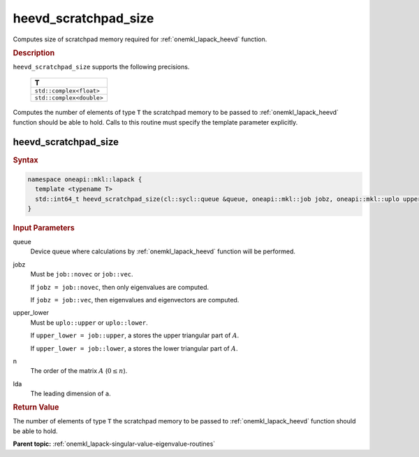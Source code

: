 .. SPDX-FileCopyrightText: 2019-2020 Intel Corporation
..
.. SPDX-License-Identifier: CC-BY-4.0

.. _onemkl_lapack_heevd_scratchpad_size:

heevd_scratchpad_size
=====================

Computes size of scratchpad memory required for :ref:`onemkl_lapack_heevd` function.

.. container:: section

  .. rubric:: Description

``heevd_scratchpad_size`` supports the following precisions.

    .. list-table:: 
       :header-rows: 1

       * -  T 
       * -  ``std::complex<float>`` 
       * -  ``std::complex<double>`` 

Computes the number of elements of type ``T`` the scratchpad memory to be passed to :ref:`onemkl_lapack_heevd` function should be able to hold.
Calls to this routine must specify the template parameter
explicitly.

heevd_scratchpad_size
---------------------

.. container:: section

  .. rubric:: Syntax
      
.. code-block:: cpp

    namespace oneapi::mkl::lapack {
      template <typename T>
      std::int64_t heevd_scratchpad_size(cl::sycl::queue &queue, oneapi::mkl::job jobz, oneapi::mkl::uplo upper_lower, std::int64_t n, std::int64_t lda) 
    }

.. container:: section

  .. rubric:: Input Parameters
      
queue
   Device queue where calculations by :ref:`onemkl_lapack_heevd` function will be performed.

jobz
   Must be ``job::novec`` or ``job::vec``.

   If ``jobz = job::novec``, then only eigenvalues are computed.

   If ``jobz = job::vec``, then eigenvalues and eigenvectors are
   computed.

upper_lower
   Must be ``uplo::upper`` or ``uplo::lower``.

   If ``upper_lower = job::upper``, a stores the upper triangular
   part of :math:`A`.

   If ``upper_lower = job::lower``, a stores the lower triangular
   part of :math:`A`.

n
   The order of the matrix :math:`A` (:math:`0 \le n`).

lda
   The leading dimension of ``a``.

.. container:: section

  .. rubric:: Return Value
      
The number of elements of type ``T`` the scratchpad memory to be passed to :ref:`onemkl_lapack_heevd` function should be able to hold.

**Parent topic:** :ref:`onemkl_lapack-singular-value-eigenvalue-routines`


